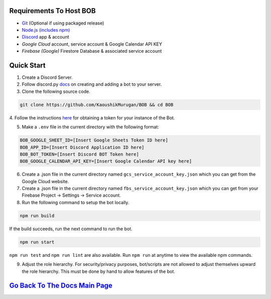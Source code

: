 Requirements To Host BOB
------------------------

-  `Git <https://git-scm.com/>`__ (Optional if using packaged release)
-  `Node.js (includes npm) <https://nodejs.org/en/download/>`__ 

-  `Discord <https://discordapp.com/>`__ app & account
-  `Google Cloud` account, service account & Google Calendar API KEY
-  `Firebase (Google)` Firestore Database & associated service account

Quick Start
-----------

1. Create a Discord Server.

2. Follow discord.py `docs <https://discordpy.readthedocs.io/en/latest/discord.html>`__ on creating and adding a bot to your server.

3. Clone the following source code.

.. code:: bash

   git clone https://github.com/KaoushikMurugan/BOB && cd BOB
   

4. Follow the instructions `here <https://discordpy.readthedocs.io/en/v1.3.3/discord.html#creating-a-bot-account>`__
for obtaining a token for your instance of the Bot.

5. Make a ``.env`` file in the current directory with the following format:

.. code:: 

   BOB_GOOGLE_SHEET_ID=[Insert Google Sheets Token ID here]
   BOB_APP_ID=[Insert Discord Application ID here]
   BOB_BOT_TOKEN=[Insert Discord BOT Token here]
   BOB_GOOGLE_CALENDAR_API_KEY=[Insert Google Calendar API key here]

6. Create a .json file in the current directory named ``gcs_service_account_key.json`` which you can get from the Google Cloud website.

7. Create a .json file in the current directory named ``fbs_service_account_key.json`` which you can get from your Firebase Project -> Settings -> Service account.

8. Run the following command to setup the bot locally.

.. code:: bash

   npm run build

If the build succeeds, run the next command to run the bot.

.. code:: bash

   npm run start

``npm run test`` and ``npm run lint`` are also available. Run ``npm run`` at anytime to view the available npm commands.

9. Adjust the role hierarchy. For security/privacy purposes, bot/scripts are not allowed to adjust themselves upward the role hierarchy. This must be done by hand to allow features of the bot.

.. image:: ./assets/adjustRole.gif

`Go Back To The Docs Main Page <https://github.com/KaoushikMurugan/BOB/blob/main/docs/main.rst>`__
-----------------------------------------------------------------------------------------------